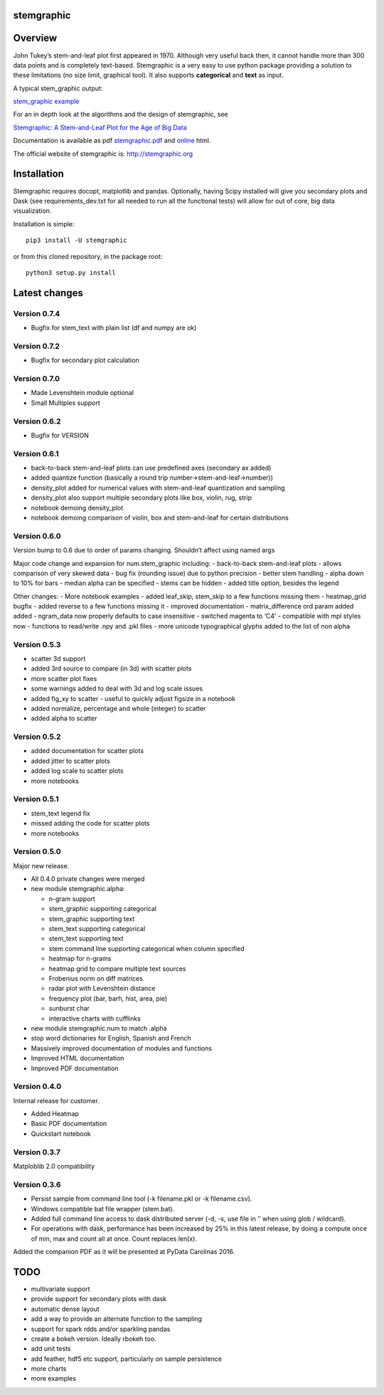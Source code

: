 stemgraphic
===========

Overview
========

John Tukey’s stem-and-leaf plot first appeared in 1970. Although very
useful back then, it cannot handle more than 300 data points and is
completely text-based. Stemgraphic is a very easy to use python package
providing a solution to these limitations (no size limit, graphical
tool). It also supports **categorical** and **text** as input.

A typical stem_graphic output:

`stem_graphic
example <https://github.com/fdion/stemgraphic/raw/master/png/test_rosetta.png>`__

For an in depth look at the algorithms and the design of stemgraphic,
see

`Stemgraphic: A Stem-and-Leaf Plot for the Age of Big
Data <https://github.com/fdion/stemgraphic/raw/master/doc/stemgraphic%20A%20Stem-and-Leaf%20Plot%20for%20the%20Age%20of%20Big%20Data.pdf>`__

Documentation is available as pdf
`stemgraphic.pdf <http://stemgraphic.org/doc/stemgraphic.pdf>`__ and
`online <http://stemgraphic.org/doc/>`__ html.

The official website of stemgraphic is: http://stemgraphic.org

Installation
============

Stemgraphic requires docopt, matplotlib and pandas. Optionally, having
Scipy installed will give you secondary plots and Dask (see
requirements_dev.txt for all needed to run all the functional tests)
will allow for out of core, big data visualization.

Installation is simple:

::

    pip3 install -U stemgraphic  

or from this cloned repository, in the package root:

::

    python3 setup.py install

Latest changes
==============

Version 0.7.4
-------------

- Bugfix for stem_text with plain list (df and numpy are ok)


Version 0.7.2
-------------

- Bugfix for secondary plot calculation

Version 0.7.0
-------------

- Made Levenshtein module optional
- Small Multiples support

Version 0.6.2
-------------

-  Bugfix for VERSION

Version 0.6.1
-------------

-  back-to-back stem-and-leaf plots can use predefined axes (secondary
   ax added)
-  added quantize function (basically a round trip
   number->stem-and-leaf->number))
-  density_plot added for numerical values with stem-and-leaf
   quantization and sampling
-  density_plot also support multiple secondary plots like box, violin,
   rug, strip
-  notebook demoing density_plot
-  notebook demoing comparison of violin, box and stem-and-leaf for
   certain distributions

Version 0.6.0
-------------

Version bump to 0.6 due to order of params changing. Shouldn’t affect
using named args

Major code change and expansion for num.stem_graphic including: -
back-to-back stem-and-leaf plots - allows comparison of very skewed data
- bug fix (rounding issue) due to python precision - better stem
handling - alpha down to 10% for bars - median alpha can be specified -
stems can be hidden - added title option, besides the legend

Other changes: - More notebook examples - added leaf_skip, stem_skip to
a few functions missing them - heatmap_grid bugfix - added reverse to a
few functions missing it - improved documentation - matrix_difference
ord param added added - ngram_data now properly defaults to case
insensitive - switched magenta to ‘C4’ - compatible with mpl styles now
- functions to read/write .npy and .pkl files - more unicode
typographical glyphs added to the list of non alpha

Version 0.5.3
-------------

-  scatter 3d support
-  added 3rd source to compare (in 3d) with scatter plots
-  more scatter plot fixes
-  some warnings added to deal with 3d and log scale issues
-  added fig_xy to scatter - useful to quickly adjust figsize in a
   notebook
-  added normalize, percentage and whole (integer) to scatter
-  added alpha to scatter

Version 0.5.2
-------------

-  added documentation for scatter plots
-  added jitter to scatter plots
-  added log scale to scatter plots
-  more notebooks

Version 0.5.1
-------------

-  stem_text legend fix
-  missed adding the code for scatter plots
-  more notebooks

Version 0.5.0
-------------

Major new release.

-  All 0.4.0 private changes were merged
-  new module stemgraphic.alpha:

   -  n-gram support
   -  stem_graphic supporting categorical
   -  stem_graphic supporting text
   -  stem_text supporting categorical
   -  stem_text supporting text
   -  stem command line supporting categorical when column specified
   -  heatmap for n-grams
   -  heatmap grid to compare multiple text sources
   -  Frobenius norm on diff matrices
   -  radar plot with Levenshtein distance
   -  frequency plot (bar, barh, hist, area, pie)
   -  sunburst char
   -  interactive charts with cufflinks

-  new module stemgraphic.num to match .alpha
-  stop word dictionaries for English, Spanish and French
-  Massively improved documentation of modules and functions
-  Improved HTML documentation
-  Improved PDF documentation

Version 0.4.0
-------------

Internal release for customer.

-  Added Heatmap

-  Basic PDF documentation

-  Quickstart notebook

Version 0.3.7
-------------

Matploblib 2.0 compatibility

Version 0.3.6
-------------

-  Persist sample from command line tool (-k filename.pkl or -k
   filename.csv).

-  Windows compatible bat file wrapper (stem.bat).

-  Added full command line access to dask distributed server (-d, -s,
   use file in ’’ when using glob / wildcard).

-  For operations with dask, performance has been increased by 25% in
   this latest release, by doing a compute once of min, max and count
   all at once. Count replaces len(x).

Added the companion PDF as it will be presented at PyData Carolinas
2016.

TODO
====

-  multivariate support
-  provide support for secondary plots with dask
-  automatic dense layout
-  add a way to provide an alternate function to the sampling
-  support for spark rdds and/or sparkling pandas
-  create a bokeh version. Ideally rbokeh too.
-  add unit tests
-  add feather, hdf5 etc support, particularly on sample persistence
-  more charts
-  more examples
